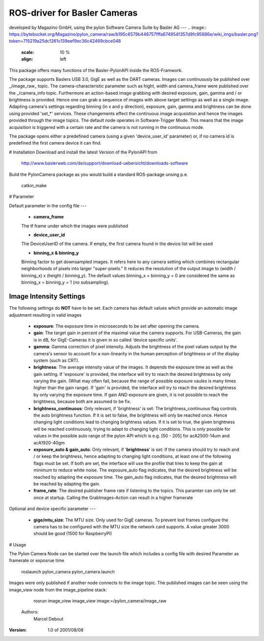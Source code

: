 ROS-driver for Basler Cameras
====
developed by Magazino GmbH, using the pylon Software Camera Suite by Basler AG
---
.. image:: https://bytebucket.org/Magazino/pylon_camera/raw/b195c6579b446757fffa674954f357d9fc95686e/wiki_imgs/basler.png?token=715219a25dc1261c139eef9ec36c42469cbce048
   :scale: 10 %
   :align: left

.. image:: https://bytebucket.org/Magazino/pylon_camera/raw/b195c6579b446757fffa674954f357d9fc95686e/wiki_imgs/basler.png?token=715219a25dc1261c139eef9ec36c42469cbce048
   :scale: 10 %
   :align: left

.. image:: ../wiki_imgs/basler.png
   :scale: 50 %
   :align: center

.. image:: ../wiki_imgs/pylon.png
   :scale: 50 %
   :align: right
   
   

This package offers many functions of the Basler-PylonAPI inside the ROS-Framwork.

The package supports Baslers USB 3.0, GigE as well as the DART cameras.
Images can continuously be published over _/image\_raw_ topic. The camera-characteristic parameter such as hight, width and camera_frame were published over the _/camera\_info topic.
Furthermore an action-based image grabbing with desired exposure, gain, gamma and / or brightness is provided.
Hence one can grab a sequence of images with above target settings as well as a single image.
Adapting camera's settings regarding binning (in x and y direction), exposure, gain, gamma and brightness can be done using provided 'set_*' services.
These changements effect the continuous image acqusistion and hence the images provided through the image topics.
The default node operates in Software-Trigger Mode.
This means that the image acquisition is triggered with a certain rate and the camera is not running in the continuous mode.

The package opens either a predefined camera (using a given 'device_user_id' parameter) or, if no camera id is predefined the first camera device it can find.

# Installation
Download and install the latest Version of the PylonAPI from

     http://www.baslerweb.com/de/support/download-uebersicht/downloads-software

Build the PylonCamera package as you would build a standard ROS-package unsing p.e.

     catkin_make

# Parameter

Default parameter in the config file
---

 - **camera_frame**
 
 The tf frame under which the images were published
 
 - **device_user_id**
 
 The DeviceUserID of the camera. If empty, the first camera found in the device list will be used
 
 - **binning_x & binning_y**
 
 Binning factor to get downsampled images. It refers here to any camera setting which combines rectangular neighborhoods of pixels into larger "super-pixels." It reduces the resolution of the output image to (width / binning_x) x (height / binning_y). The default values binning_x = binning_y = 0 are considered the same as binning_x = binning_y = 1 (no subsampling).
 
Image Intensity Settings
----
The following settings do **NOT** have to be set. Each camera has default values which provide an automatic image adjustment resulting in valid images

 - **exposure**: The exposure time in microseconds to be set after opening the camera.
 - **gain**: The target gain in percent of the maximal value the camera supports. For USB-Cameras, the gain is in dB, for GigE-Cameras it is given in so called 'device specific units'.
 - **gamma**: Gamma correction of pixel intensity. Adjusts the brightness of the pixel values output by the camera's sensor to account for a non-linearity in the human perception of brightness or of the display system (such as CRT).
 - **brightness**: The average intensity value of the images. It depends the exposure time as well as the gain setting. If 'exposure' is provided, the interface will try to reach the desired brightness by only varying the gain. (What may often fail, because the range of possible exposure vaules is many times higher than the gain range). If 'gain' is provided, the interface will try to reach the desired brightness by only varying the exposure time. If gain AND exposure are given, it is not possible to reach the brightness, because both are assumed to be fix.
 - **brightness_continuous**: Only relevant, if 'brightness' is set: The brightness_continuous flag controls the auto brightness function. If it is set to false, the brightness will only be reached once. Hence changing light conditions lead to changing brightness values. If it is set to true, the given brightness will be reached continuously, trying to adapt to changing light conditions. This is only possible for values in the possible auto range of the pylon API which is e.g. [50 - 205] for acA2500-14um and acA1920-40gm
 - **exposure_auto & gain_auto**: Only relevant, if '**brightness**' is set: If the camera should try to reach and / or keep the brightness, hence adapting to changing light conditions, at least one of the following flags must be set. If both are set, the interface will use the profile that tries to keep the gain at minimum to reduce white noise. The exposure_auto flag indicates, that the desired brightness will be reached by adapting the exposure time. The gain_auto flag indicates, that the desired brightness will be reached by adapting the gain.
 - **frame_rate**: The desired publisher frame rate if listening to the topics. This paramter can only be set once at startup. Calling the GrabImages-Action can result in a higher framerate
 
Optional and device specific parameter
---

 - **gige/mtu_size**: The MTU size. Only used for GigE cameras. To prevent lost frames configure the camera has to be configured with the MTU size the network card supports. A value greater 3000 should be good (1500 for RaspberryPI)


# Usage

The Pylon Camera Node can be started over the launch file which includes a config file with desired Parameter as framerate or exposrue time

     roslaunch pylon_camera pylon_camera.launch

Images were only published if another node connects to the image topic. The published images can be seen using the image_view node from the image_pipeline stack:

     rosrun image_view image_view image:=/pylon_camera/image_raw
     
     
 Authors:
     Marcel Debout

:Version: 1.0 of 2001/08/08
